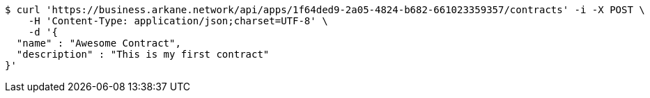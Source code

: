 [source,bash]
----
$ curl 'https://business.arkane.network/api/apps/1f64ded9-2a05-4824-b682-661023359357/contracts' -i -X POST \
    -H 'Content-Type: application/json;charset=UTF-8' \
    -d '{
  "name" : "Awesome Contract",
  "description" : "This is my first contract"
}'
----
